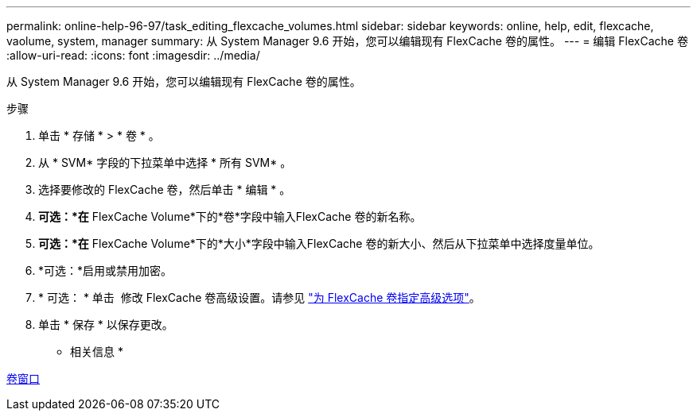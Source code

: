 ---
permalink: online-help-96-97/task_editing_flexcache_volumes.html 
sidebar: sidebar 
keywords: online, help, edit, flexcache, vaolume, system, manager 
summary: 从 System Manager 9.6 开始，您可以编辑现有 FlexCache 卷的属性。 
---
= 编辑 FlexCache 卷
:allow-uri-read: 
:icons: font
:imagesdir: ../media/


[role="lead"]
从 System Manager 9.6 开始，您可以编辑现有 FlexCache 卷的属性。

.步骤
. 单击 * 存储 * > * 卷 * 。
. 从 * SVM* 字段的下拉菜单中选择 * 所有 SVM* 。
. 选择要修改的 FlexCache 卷，然后单击 * 编辑 * 。
. *可选：*在* FlexCache Volume*下的*卷*字段中输入FlexCache 卷的新名称。
. *可选：*在* FlexCache Volume*下的*大小*字段中输入FlexCache 卷的新大小、然后从下拉菜单中选择度量单位。
. *可选：*启用或禁用加密。
. * 可选： * 单击 image:../media/advanced_options.gif[""] 修改 FlexCache 卷高级设置。请参见 link:task_specifying_advanced_options_for_flexcache_volume.html["为 FlexCache 卷指定高级选项"]。
. 单击 * 保存 * 以保存更改。


* 相关信息 *

xref:reference_volumes_window.adoc[卷窗口]
